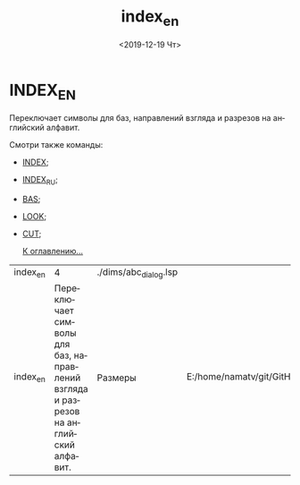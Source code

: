 #+OPTIONS: ':nil *:t -:t ::t <:t H:3 \n:nil ^:t arch:headline
#+OPTIONS: author:t broken-links:nil c:nil creator:nil
#+OPTIONS: d:(not "LOGBOOK") date:t e:t email:nil f:t inline:t num:t
#+OPTIONS: p:nil pri:nil prop:nil stat:t tags:t tasks:t tex:t
#+OPTIONS: timestamp:t title:t toc:t todo:t |:t
#+TITLE: index_en
#+DATE: <2019-12-19 Чт>
#+AUTHOR:
#+EMAIL: namatv@KO11-118383
#+LANGUAGE: ru
#+SELECT_TAGS: export
#+EXCLUDE_TAGS: noexport
#+CREATOR: Emacs 26.3 (Org mode 9.1.9)

* INDEX_EN
Переключает символы для баз, направлений взгляда и разрезов на английский алфавит.

Смотри также команды:

- [[../index/index.org][INDEX]];
- [[../index_ru/index_ru.org][INDEX_RU]];
- [[../bas/bas.org][BAS]];
- [[../look/look.org][LOOK]];
- [[../cut/cut.org][CUT]];

 [[../mnasoft_command_list.org][К оглавлению...]]

| index_en |                                                                                  4 | ./dims/abc_dialog.lsp |                                                                               |
| index_en | Переключает символы для баз, направлений взгляда и разрезов на английский алфавит. | Размеры               | E:/home/namatv/git/GitHub/mnasoft/MNAS_acad_utils/src/lsp/dims/abc_dialog.lsp |
